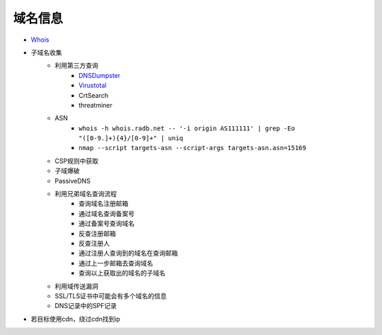 域名信息
========================================

- `Whois <https://www.whois.com/>`_
- 子域名收集
    - 利用第三方查询
        - `DNSDumpster <https://dnsdumpster.com/>`_
        - `Virustotal <https://www.virustotal.com/>`_
        - CrtSearch
        - threatminer
    - ASN
        - ``whois -h whois.radb.net -- '-i origin AS111111' | grep -Eo "([0-9.]+){4}/[0-9]+" | uniq``
        - ``nmap --script targets-asn --script-args targets-asn.asn=15169``
    - CSP规则中获取
    - 子域爆破
    - PassiveDNS
    - 利用兄弟域名查询流程
        - 查询域名注册邮箱
        - 通过域名查询备案号
        - 通过备案号查询域名
        - 反查注册邮箱
        - 反查注册人
        - 通过注册人查询到的域名在查询邮箱
        - 通过上一步邮箱去查询域名
        - 查询以上获取出的域名的子域名
    - 利用域传送漏洞
    - SSL/TLS证书中可能会有多个域名的信息
    - DNS记录中的SPF记录
- 若目标使用cdn，绕过cdn找到ip
